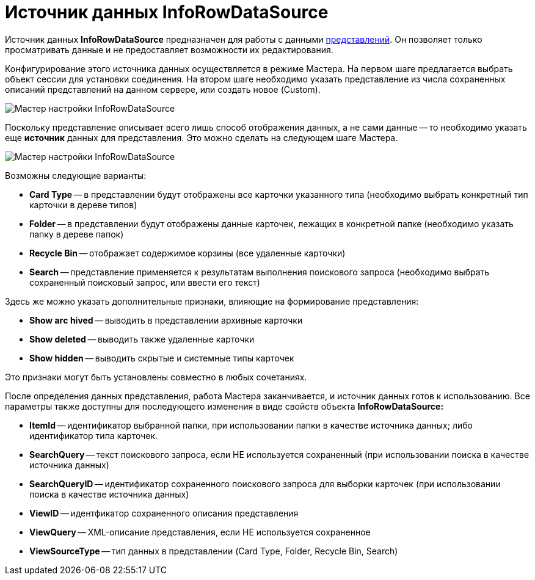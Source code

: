 = Источник данных InfoRowDataSource

Источник данных *InfoRowDataSource* предназначен для работы с данными xref:views/views.adoc[представлений]. Он позволяет только просматривать данные и не предоставляет возможности их редактирования.

Конфигурирование этого источника данных осуществляется в режиме Мастера. На первом шаге предлагается выбрать объект сессии для установки соединения. На втором шаге необходимо указать представление из числа сохраненных описаний представлений на данном сервере, или создать новое (Custom).

image::dev_card_31.png[Мастер настройки InfoRowDataSource]

Поскольку представление описывает всего лишь способ отображения данных, а не сами данные -- то необходимо указать еще *источник* данных для представления. Это можно сделать на следующем шаге Мастера.

image::dev_card_32.png[Мастер настройки InfoRowDataSource]

Возможны следующие варианты:

* *Card Type* -- в представлении будут отображены все карточки указанного типа (необходимо выбрать конкретный тип карточки в дереве типов)
* *Folder* -- в представлении будут отображены данные карточек, лежащих в конкретной папке (необходимо указать папку в дереве папок)
* *Recycle Bin* -- отображает содержимое корзины (все удаленные карточки)
* *Search* -- представление применяется к результатам выполнения поискового запроса (необходимо выбрать сохраненный поисковый запрос, или ввести его текст)

Здесь же можно указать дополнительные признаки, влияющие на формирование представления:

* *Show arс hived* -- выводить в представлении архивные карточки
* *Show deleted* -- выводить также удаленные карточки
* *Show hidden* -- выводить скрытые и системные типы карточек

Это признаки могут быть установлены совместно в любых сочетаниях.

После определения данных представления, работа Мастера заканчивается, и источник данных готов к использованию. Все параметры также доступны для последующего изменения в виде свойств объекта *InfoRowDataSource:*

* *ItemId* -- идентификатор выбранной папки, при использовании папки в качестве источника данных; либо идентификатор типа карточек.
* *SearchQuery* -- текст поискового запроса, если НЕ используется сохраненный (при использовании поиска в качестве источника данных)
* *SearchQueryID* -- идентификатор сохраненного поискового запроса для выборки карточек (при использовании поиска в качестве источника данных)
* *ViewID* -- идентфикатор сохраненного описания представления
* *ViewQuery* -- XML-описание представления, если НЕ используется сохраненное
* *ViewSourceType* -- тип данных в представлении (Card Type, Folder, Recycle Bin, Search)
